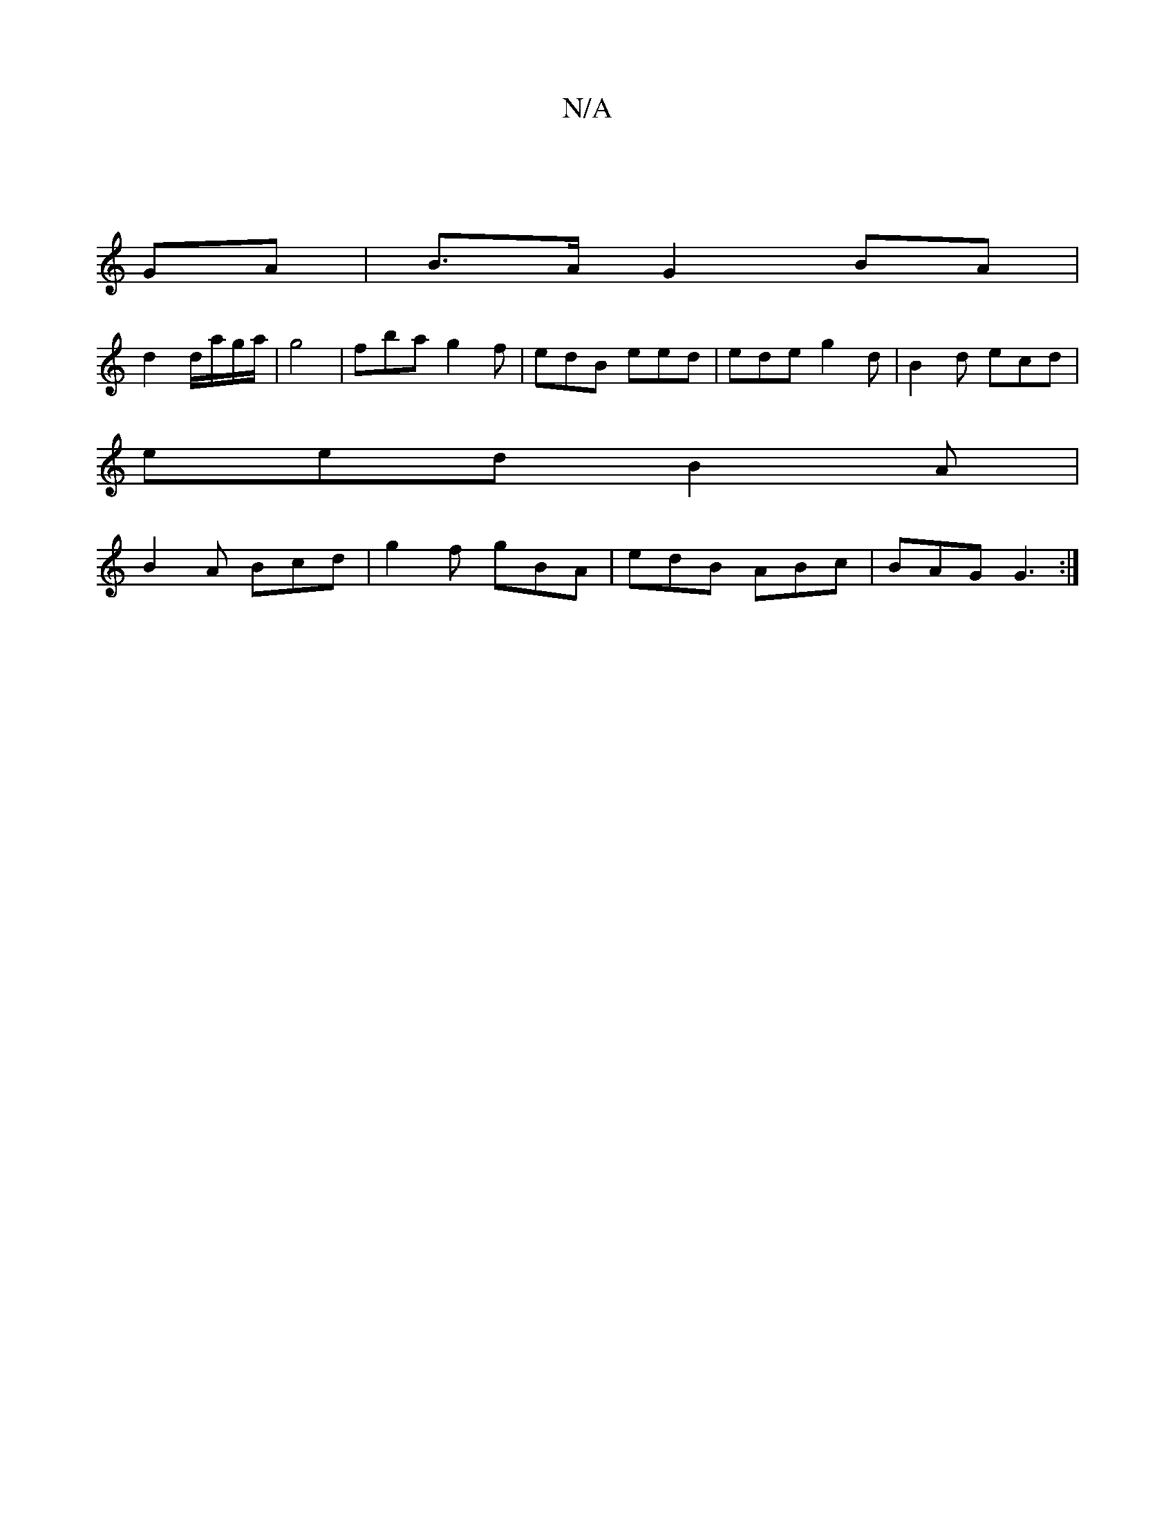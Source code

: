 X:1
T:N/A
M:4/4
R:N/A
K:Cmajor
2 :|
GA | B>A G2 BA |
d2 d/a/g/a/ | g4 | fba g2f | edB eed|ede g2d|B2d ecd |
eed B2A |
B2 A Bcd | g2 f gBA | edB ABc | BAG G3 :|

|: f2 Ag f2 d2|d2 d2 :|
|:g/d/f ed | B/A/B/ cBA | A2 z ed e4 |
gfd dBG